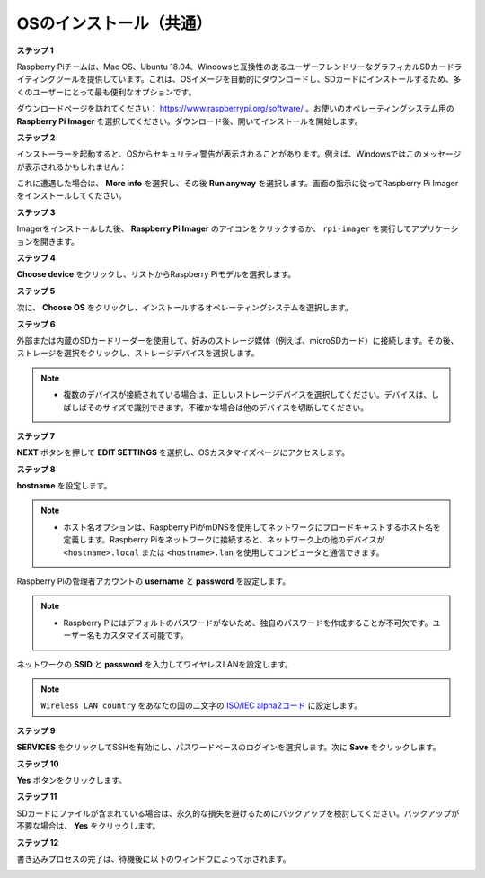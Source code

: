 .. _install_os:

OSのインストール（共通）
========================================

**ステップ 1**

Raspberry Piチームは、Mac OS、Ubuntu 18.04、Windowsと互換性のあるユーザーフレンドリーなグラフィカルSDカードライティングツールを提供しています。これは、OSイメージを自動的にダウンロードし、SDカードにインストールするため、多くのユーザーにとって最も便利なオプションです。

ダウンロードページを訪れてください： https://www.raspberrypi.org/software/ 。お使いのオペレーティングシステム用の **Raspberry Pi Imager** を選択してください。ダウンロード後、開いてインストールを開始します。

.. image:: img/image2.png
    :align: center

.. raw:: html

    <br/>

**ステップ 2**

インストーラーを起動すると、OSからセキュリティ警告が表示されることがあります。例えば、Windowsではこのメッセージが表示されるかもしれません：

これに遭遇した場合は、 **More info** を選択し、その後 **Run anyway** を選択します。画面の指示に従ってRaspberry Pi Imagerをインストールしてください。

.. image:: img/image3.png
    :align: center

.. raw:: html

    <br/>

**ステップ 3**

Imagerをインストールした後、 **Raspberry Pi Imager** のアイコンをクリックするか、 ``rpi-imager`` を実行してアプリケーションを開きます。

.. image:: img/image4.png
    :align: center

.. raw:: html

    <br/>

**ステップ 4**

**Choose device** をクリックし、リストからRaspberry Piモデルを選択します。

.. image:: img/image5.png
    :align: center

.. raw:: html

    <br/>

**ステップ 5**

次に、 **Choose OS** をクリックし、インストールするオペレーティングシステムを選択します。

.. image:: img/image6.png
    :align: center

.. raw:: html

    <br/>

**ステップ 6**

外部または内蔵のSDカードリーダーを使用して、好みのストレージ媒体（例えば、microSDカード）に接続します。その後、ストレージを選択をクリックし、ストレージデバイスを選択します。

.. note:: 

    * 複数のデバイスが接続されている場合は、正しいストレージデバイスを選択してください。デバイスは、しばしばそのサイズで識別できます。不確かな場合は他のデバイスを切断してください。

.. image:: img/image7.png
    :align: center

.. raw:: html

    <br/>

**ステップ 7**

**NEXT** ボタンを押して **EDIT SETTINGS** を選択し、OSカスタマイズページにアクセスします。

.. image:: img/image8.png
    :align: center

.. raw:: html

    <br/>


**ステップ 8**

**hostname** を設定します。

.. note::
        * ホスト名オプションは、Raspberry PiがmDNSを使用してネットワークにブロードキャストするホスト名を定義します。Raspberry Piをネットワークに接続すると、ネットワーク上の他のデバイスが ``<hostname>.local`` または ``<hostname>.lan`` を使用してコンピュータと通信できます。

.. image:: img/image9.png
    :align: center

.. raw:: html

    <br/>

Raspberry Piの管理者アカウントの **username** と **password** を設定します。

.. note::
        * Raspberry Piにはデフォルトのパスワードがないため、独自のパスワードを作成することが不可欠です。ユーザー名もカスタマイズ可能です。

.. image:: img/image10.png
    :align: center

.. raw:: html

    <br/>

ネットワークの **SSID** と **password** を入力してワイヤレスLANを設定します。

.. note::

    ``Wireless LAN country`` をあなたの国の二文字の `ISO/IEC alpha2コード <https://en.wikipedia.org/wiki/ISO_3166-1_alpha-2#Officially_assigned_code_elements>`_ に設定します。

.. image:: img/image11.png
    :align: center

.. raw:: html

    <br/>

**ステップ 9**

**SERVICES** をクリックしてSSHを有効にし、パスワードベースのログインを選択します。次に **Save** をクリックします。

.. image:: img/image12.png
    :align: center

.. raw:: html

    <br/>

**ステップ 10**

**Yes** ボタンをクリックします。

.. image:: img/image13.png
    :align: center

.. raw:: html

    <br/>

**ステップ 11**

SDカードにファイルが含まれている場合は、永久的な損失を避けるためにバックアップを検討してください。バックアップが不要な場合は、 **Yes** をクリックします。

.. image:: img/image14.png
    :align: center

.. raw:: html

    <br/>

**ステップ 12**

書き込みプロセスの完了は、待機後に以下のウィンドウによって示されます。

.. image:: img/image15.png
    :align: center

.. raw:: html

    <br/>


